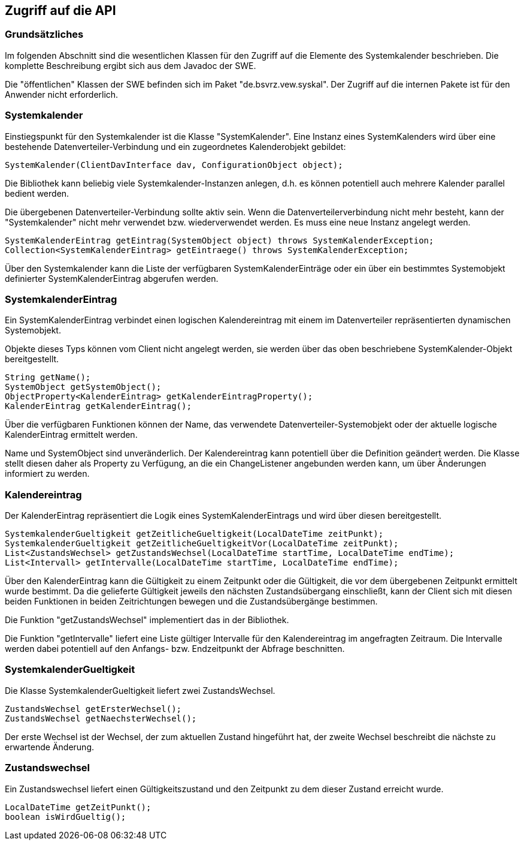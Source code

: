 == Zugriff auf die API

=== Grundsätzliches

Im folgenden Abschnitt sind die wesentlichen Klassen für den Zugriff auf die Elemente des
Systemkalender beschrieben. Die komplette Beschreibung ergibt sich aus dem Javadoc der SWE.

Die "öffentlichen" Klassen der SWE befinden sich im Paket "de.bsvrz.vew.syskal". Der Zugriff auf die internen Pakete ist für den Anwender nicht erforderlich.

=== Systemkalender

Einstiegspunkt für den Systemkalender ist die Klasse "SystemKalender".
Eine Instanz eines SystemKalenders wird über eine bestehende Datenverteiler-Verbindung und ein zugeordnetes Kalenderobjekt gebildet:

[source,java]
----
SystemKalender(ClientDavInterface dav, ConfigurationObject object);
----

Die Bibliothek kann beliebig viele Systemkalender-Instanzen anlegen, d.h. es können potentiell auch mehrere Kalender parallel bedient werden.

Die übergebenen Datenverteiler-Verbindung sollte aktiv sein. Wenn die Datenverteilerverbindung nicht mehr besteht, kann der "Systemkalender" nicht mehr verwendet bzw. wiederverwendet werden. Es muss eine neue Instanz angelegt werden.

[source,java]
----
SystemKalenderEintrag getEintrag(SystemObject object) throws SystemKalenderException;
Collection<SystemKalenderEintrag> getEintraege() throws SystemKalenderException;
----

Über den Systemkalender kann die Liste der verfügbaren SystemKalenderEinträge oder ein über ein bestimmtes Systemobjekt definierter SystemKalenderEintrag abgerufen werden.


=== SystemkalenderEintrag

Ein SystemKalenderEintrag verbindet einen logischen Kalendereintrag mit einem im Datenverteiler repräsentierten dynamischen Systemobjekt.

Objekte dieses Typs können vom Client nicht angelegt werden, sie werden über das oben beschriebene SystemKalender-Objekt bereitgestellt.

[source,java]
----
String getName();
SystemObject getSystemObject();
ObjectProperty<KalenderEintrag> getKalenderEintragProperty();
KalenderEintrag getKalenderEintrag();
----

Über die verfügbaren Funktionen können der Name, das verwendete Datenverteiler-Systemobjekt oder der aktuelle logische KalenderEintrag ermittelt werden.

Name und SystemObject sind unveränderlich. Der Kalendereintrag kann potentiell über die Definition geändert werden. Die Klasse stellt diesen daher als Property zu Verfügung, an die ein ChangeListener angebunden werden kann, um über Änderungen informiert zu werden.

=== Kalendereintrag

Der KalenderEintrag repräsentiert die Logik eines SystemKalenderEintrags und wird über diesen bereitgestellt.

[source,java]
----
SystemkalenderGueltigkeit getZeitlicheGueltigkeit(LocalDateTime zeitPunkt);
SystemkalenderGueltigkeit getZeitlicheGueltigkeitVor(LocalDateTime zeitPunkt);
List<ZustandsWechsel> getZustandsWechsel(LocalDateTime startTime, LocalDateTime endTime);
List<Intervall> getIntervalle(LocalDateTime startTime, LocalDateTime endTime);
----

Über den KalenderEintrag kann die Gültigkeit zu einem Zeitpunkt oder die Gültigkeit, die vor dem übergebenen Zeitpunkt ermittelt wurde bestimmt. Da die gelieferte Gültigkeit jeweils den nächsten Zustandsübergang einschließt, kann der Client sich mit diesen beiden Funktionen in beiden Zeitrichtungen
bewegen und die Zustandsübergänge bestimmen.

Die Funktion "getZustandsWechsel" implementiert das in der Bibliothek.

Die Funktion "getIntervalle" liefert eine Liste gültiger Intervalle für den Kalendereintrag im angefragten Zeitraum. Die Intervalle werden dabei potentiell auf den Anfangs- bzw. Endzeitpunkt der Abfrage beschnitten.

=== SystemkalenderGueltigkeit

Die Klasse SystemkalenderGueltigkeit liefert zwei ZustandsWechsel.

[source,java]
----
ZustandsWechsel getErsterWechsel();
ZustandsWechsel getNaechsterWechsel();
----

Der erste Wechsel ist der Wechsel, der zum aktuellen Zustand hingeführt hat, der zweite Wechsel beschreibt die nächste zu erwartende Änderung.

=== Zustandswechsel

Ein Zustandswechsel liefert einen Gültigkeitszustand und den Zeitpunkt zu dem dieser Zustand erreicht wurde.

[source,java]
----
LocalDateTime getZeitPunkt();
boolean isWirdGueltig();
----

